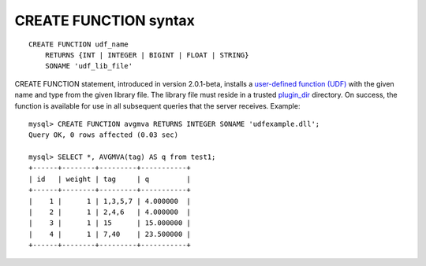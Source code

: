 CREATE FUNCTION syntax
----------------------

::


    CREATE FUNCTION udf_name
        RETURNS {INT | INTEGER | BIGINT | FLOAT | STRING}
        SONAME 'udf_lib_file'

CREATE FUNCTION statement, introduced in version 2.0.1-beta, installs a
`user-defined function
(UDF) <../sphinx_udfs_user_defined_functions.rst>`__ with the given name
and type from the given library file. The library file must reside in a
trusted
`plugin\_dir <../common_section_configuration_options/plugindir.rst>`__
directory. On success, the function is available for use in all
subsequent queries that the server receives. Example:

::


    mysql> CREATE FUNCTION avgmva RETURNS INTEGER SONAME 'udfexample.dll';
    Query OK, 0 rows affected (0.03 sec)

    mysql> SELECT *, AVGMVA(tag) AS q from test1;
    +------+--------+---------+-----------+
    | id   | weight | tag     | q         |
    +------+--------+---------+-----------+
    |    1 |      1 | 1,3,5,7 | 4.000000  |
    |    2 |      1 | 2,4,6   | 4.000000  |
    |    3 |      1 | 15      | 15.000000 |
    |    4 |      1 | 7,40    | 23.500000 |
    +------+--------+---------+-----------+

